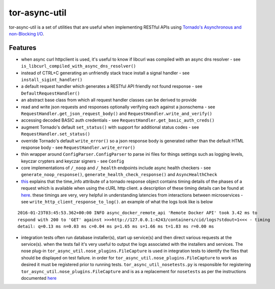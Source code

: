 tor-async-util
==============

|Maintained| |license| |PythonVersions| |status| |PyPI| |Requirements
Status| |Build Status| |Coverage Status|

tor-async-util is a set of utilities that are useful when implementing
RESTful APIs using `Tornado's <http://www.tornadoweb.org/en/stable/>`__
`Asynchronous and non-Blocking
I/O <http://tornado.readthedocs.org/en/latest/guide/async.html>`__.

Features
--------

-  when async curl httpclient is used, it's useful to know if libcurl
   was compiled with an async dns resolver - see
   ``is_libcurl_compiled_with_async_dns_resolver()``

-  instead of CTRL+C generating an unfriendly stack trace install a
   signal handler - see ``install_sigint_handler()``

-  a default request handler which generates a RESTful API friendly not
   found response - see ``DefaultRequestHandler()``

-  an abstract base class from which all request handler classes can be
   derived to provide

-  read and write json requests and responses optionally verifying each
   against a jsonschema - see ``RequestHandler.get_json_request_body()``
   and ``RequestHandler.write_and_verify()``

-  accessing decoded BASIC auth credentials - see
   ``RequestHandler.get_basic_auth_creds()``

-  augment Tornado's default ``set_status()`` with support for
   additional status codes - see ``RequestHandler.set_status()``

-  override Tornado's default ``write_error()`` so a json response body
   is generated rather than the default HTML response body - see
   ``RequestHandler.write_error()``

-  thin wrapper around ``ConfigParser.ConfigParser`` to parse ini files
   for things settings such as logging levels, keyczar crypters and
   keyczar signers - see ``Config``

-  core implementations of ``/_noop`` and ``/_health`` endpoints include
   async health checkers - see ``generate_noop_response()``,
   ``generate_health_check_response()`` and ``AsyncHealthCheck``

-  `this <http://tornado.readthedocs.org/en/latest/httpclient.html#response-objects>`__
   explains that the time\_info attribute of a tornado response object
   contains timing details of the phases of a request which is available
   when using the cURL http client. a description of these timing
   details can be found at
   `here <http://curl.haxx.se/libcurl/c/curl_easy_getinfo.html#TIMES>`__.
   these timings are very, very helpful in understanding latencies from
   interactions between microservices - see
   ``write_http_client_response_to_log()``. an example of what the logs
   look like is below

::

    2016-01-23T03:45:53.362+00:00 INFO async_docker_remote_api 'Remote Docker API' took 3.42 ms to
    respond with 200 to 'GET' against >>>http://127.0.0.1:4243/containers/cid/logs?stdout=1<<< - timing
    detail: q=0.13 ms n=0.03 ms c=0.04 ms p=1.65 ms s=1.66 ms t=1.83 ms r=0.00 ms

-  integration tests often run database installer(s), start up
   service(s) and then direct various requests at the service(s). when
   the tests fail it's very useful to output the logs associated with
   the installers and services. The nose plug-in
   ``tor_async_util.nose_plugins.FileCapture`` is used in integration
   tests to identify the files that should be displayed on test failure.
   in order for ``tor_async_util.nose_plugins.FileCapture`` to work as
   desired it must be registered prior to running tests.
   ``tor_async_util_nosetests.py`` is responsible for registering
   ``tor_async_util.nose_plugins.FileCapture`` and is as a replacement
   for ``nosetests`` as per the instructions documented
   `here <http://nose.readthedocs.org/en/latest/api/core.html#nose.core.TestProgram>`__

.. |Maintained| image:: https://img.shields.io/maintenance/yes/2018.svg?style=flat
.. |license| image:: https://img.shields.io/pypi/l/tor-async-util.svg?style=flat
.. |PythonVersions| image:: https://img.shields.io/pypi/pyversions/tor-async-util.svg?style=flat
.. |status| image:: https://img.shields.io/pypi/status/tor-async-util.svg?style=flat
.. |PyPI| image:: https://img.shields.io/pypi/v/tor-async-util.svg?style=flat
   :target: https://pypi.python.org/pypi/tor-async-util
.. |Requirements Status| image:: https://requires.io/github/simonsdave/tor-async-util/requirements.svg?branch=release-1.13.1
   :target: https://requires.io/github/simonsdave/tor-async-util/requirements/?branch=release-1.13.1
.. |Build Status| image:: https://travis-ci.org/simonsdave/tor-async-util.svg?branch=release-1.13.1
   :target: https://travis-ci.org/simonsdave/tor-async-util
.. |Coverage Status| image:: https://coveralls.io/repos/simonsdave/tor-async-util/badge.svg?branch=release-1.13.1&service=github
   :target: https://coveralls.io/github/simonsdave/tor-async-util?branch=release-1.13.1
